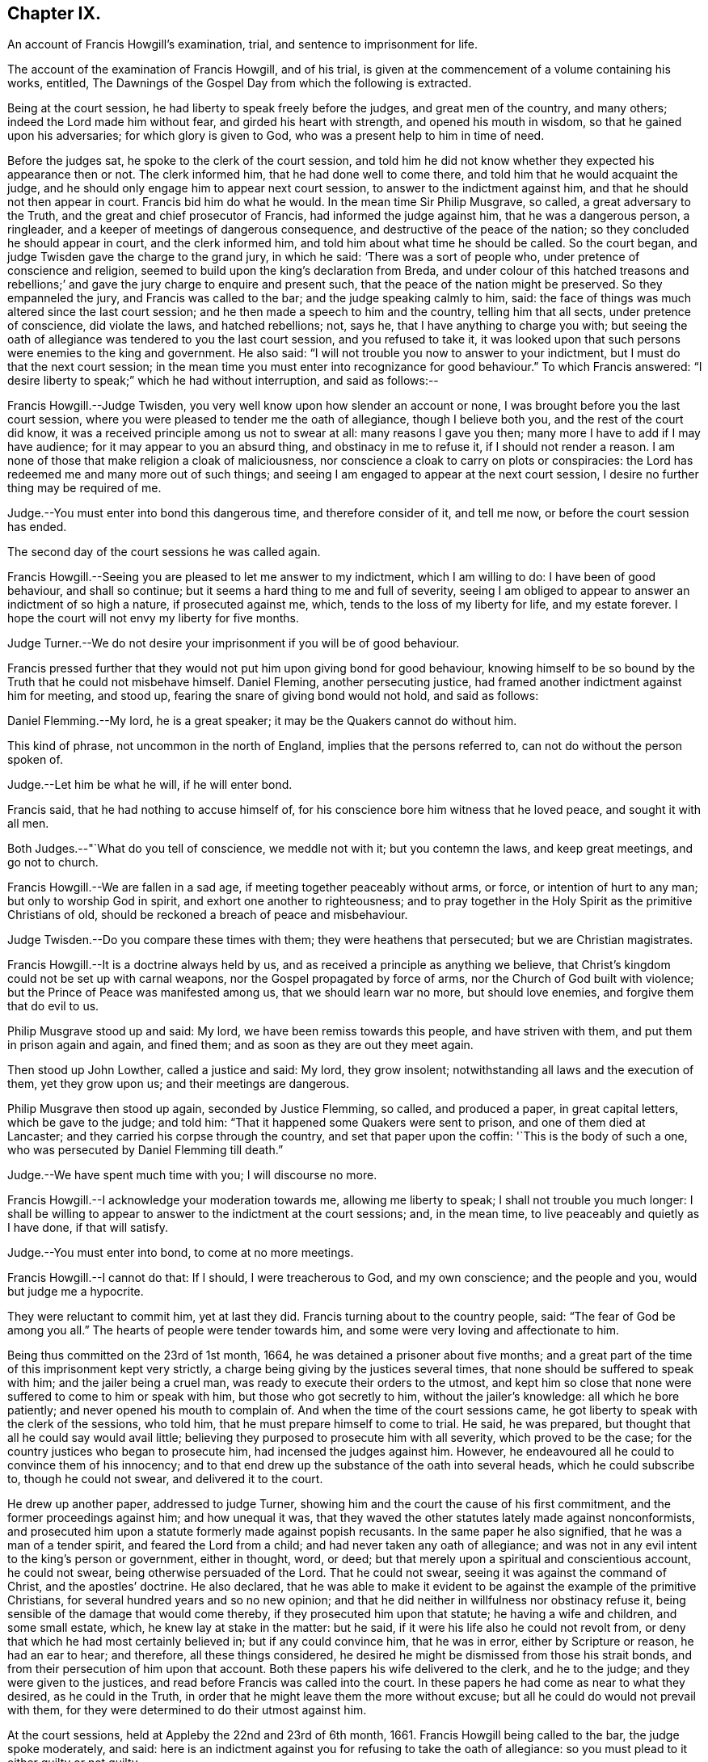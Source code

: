 == Chapter IX.

An account of Francis Howgill`'s examination, trial,
and sentence to imprisonment for life.

The account of the examination of Francis Howgill, and of his trial,
is given at the commencement of a volume containing his works, entitled,
The Dawnings of the Gospel Day from which the following is extracted.

Being at the court session, he had liberty to speak freely before the judges,
and great men of the country, and many others; indeed the Lord made him without fear,
and girded his heart with strength, and opened his mouth in wisdom,
so that he gained upon his adversaries; for which glory is given to God,
who was a present help to him in time of need.

Before the judges sat, he spoke to the clerk of the court session,
and told him he did not know whether they expected his appearance then or not.
The clerk informed him, that he had done well to come there,
and told him that he would acquaint the judge,
and he should only engage him to appear next court session,
to answer to the indictment against him, and that he should not then appear in court.
Francis bid him do what he would.
In the mean time Sir Philip Musgrave, so called, a great adversary to the Truth,
and the great and chief prosecutor of Francis, had informed the judge against him,
that he was a dangerous person, a ringleader,
and a keeper of meetings of dangerous consequence,
and destructive of the peace of the nation; so they concluded he should appear in court,
and the clerk informed him, and told him about what time he should be called.
So the court began, and judge Twisden gave the charge to the grand jury,
in which he said: '`There was a sort of people who,
under pretence of conscience and religion,
seemed to build upon the king`'s declaration from Breda,
and under colour of this hatched treasons and rebellions;`'
and gave the jury charge to enquire and present such,
that the peace of the nation might be preserved.
So they empanneled the jury, and Francis was called to the bar;
and the judge speaking calmly to him, said:
the face of things was much altered since the last court session;
and he then made a speech to him and the country, telling him that all sects,
under pretence of conscience, did violate the laws, and hatched rebellions; not, says he,
that I have anything to charge you with;
but seeing the oath of allegiance was tendered to you the last court session,
and you refused to take it,
it was looked upon that such persons were enemies to the king and government.
He also said: "`I will not trouble you now to answer to your indictment,
but I must do that the next court session;
in the mean time you must enter into recognizance for good behaviour.`"
To which Francis answered:
"`I desire liberty to speak;`" which he had without interruption, and said as follows:--

Francis Howgill.--Judge Twisden, you very well know upon how slender an account or none,
I was brought before you the last court session,
where you were pleased to tender me the oath of allegiance, though I believe both you,
and the rest of the court did know,
it was a received principle among us not to swear at all: many reasons I gave you then;
many more I have to add if I may have audience; for it may appear to you an absurd thing,
and obstinacy in me to refuse it, if I should not render a reason.
I am none of those that make religion a cloak of maliciousness,
nor conscience a cloak to carry on plots or conspiracies:
the Lord has redeemed me and many more out of such things;
and seeing I am engaged to appear at the next court session,
I desire no further thing may be required of me.

Judge.--You must enter into bond this dangerous time, and therefore consider of it,
and tell me now, or before the court session has ended.

The second day of the court sessions he was called again.

Francis Howgill.--Seeing you are pleased to let me answer to my indictment,
which I am willing to do: I have been of good behaviour, and shall so continue;
but it seems a hard thing to me and full of severity,
seeing I am obliged to appear to answer an indictment of so high a nature,
if prosecuted against me, which, tends to the loss of my liberty for life,
and my estate forever.
I hope the court will not envy my liberty for five months.

Judge Turner.--We do not desire your imprisonment if you will be of good behaviour.

Francis pressed further that they would not put him upon giving bond for good behaviour,
knowing himself to be so bound by the Truth that he could not misbehave himself.
Daniel Fleming, another persecuting justice,
had framed another indictment against him for meeting, and stood up,
fearing the snare of giving bond would not hold, and said as follows:

Daniel Flemming.--My lord, he is a great speaker;
it may be the Quakers cannot do without him.

This kind of phrase, not uncommon in the north of England,
implies that the persons referred to, can not do without the person spoken of.

Judge.--Let him be what he will, if he will enter bond.

Francis said, that he had nothing to accuse himself of,
for his conscience bore him witness that he loved peace, and sought it with all men.

Both Judges.--"`What do you tell of conscience, we meddle not with it;
but you contemn the laws, and keep great meetings, and go not to church.

Francis Howgill.--We are fallen in a sad age, if meeting together peaceably without arms,
or force, or intention of hurt to any man; but only to worship God in spirit,
and exhort one another to righteousness;
and to pray together in the Holy Spirit as the primitive Christians of old,
should be reckoned a breach of peace and misbehaviour.

Judge Twisden.--Do you compare these times with them; they were heathens that persecuted;
but we are Christian magistrates.

Francis Howgill.--It is a doctrine always held by us,
and as received a principle as anything we believe,
that Christ`'s kingdom could not be set up with carnal weapons,
nor the Gospel propagated by force of arms, nor the Church of God built with violence;
but the Prince of Peace was manifested among us, that we should learn war no more,
but should love enemies, and forgive them that do evil to us.

Philip Musgrave stood up and said: My lord, we have been remiss towards this people,
and have striven with them, and put them in prison again and again, and fined them;
and as soon as they are out they meet again.

Then stood up John Lowther, called a justice and said: My lord, they grow insolent;
notwithstanding all laws and the execution of them, yet they grow upon us;
and their meetings are dangerous.

Philip Musgrave then stood up again, seconded by Justice Flemming, so called,
and produced a paper, in great capital letters, which be gave to the judge; and told him:
"`That it happened some Quakers were sent to prison, and one of them died at Lancaster;
and they carried his corpse through the country, and set that paper upon the coffin:
'`This is the body of such a one, who was persecuted by Daniel Flemming till death.`"

Judge.--We have spent much time with you; I will discourse no more.

Francis Howgill.--I acknowledge your moderation towards me, allowing me liberty to speak;
I shall not trouble you much longer:
I shall be willing to appear to answer to the indictment at the court sessions; and,
in the mean time, to live peaceably and quietly as I have done, if that will satisfy.

Judge.--You must enter into bond, to come at no more meetings.

Francis Howgill.--I cannot do that: If I should, I were treacherous to God,
and my own conscience; and the people and you, would but judge me a hypocrite.

They were reluctant to commit him, yet at last they did.
Francis turning about to the country people, said: "`The fear of God be among you all.`"
The hearts of people were tender towards him,
and some were very loving and affectionate to him.

Being thus committed on the 23rd of 1st month, 1664,
he was detained a prisoner about five months;
and a great part of the time of this imprisonment kept very strictly,
a charge being giving by the justices several times,
that none should be suffered to speak with him; and the jailer being a cruel man,
was ready to execute their orders to the utmost,
and kept him so close that none were suffered to come to him or speak with him,
but those who got secretly to him, without the jailer`'s knowledge:
all which he bore patiently; and never opened his mouth to complain of.
And when the time of the court sessions came,
he got liberty to speak with the clerk of the sessions, who told him,
that he must prepare himself to come to trial.
He said, he was prepared, but thought that all he could say would avail little;
believing they purposed to prosecute him with all severity, which proved to be the case;
for the country justices who began to prosecute him, had incensed the judges against him.
However, he endeavoured all he could to convince them of his innocency;
and to that end drew up the substance of the oath into several heads,
which he could subscribe to, though he could not swear, and delivered it to the court.

He drew up another paper, addressed to judge Turner,
showing him and the court the cause of his first commitment,
and the former proceedings against him; and how unequal it was,
that they waved the other statutes lately made against nonconformists,
and prosecuted him upon a statute formerly made against popish recusants.
In the same paper he also signified, that he was a man of a tender spirit,
and feared the Lord from a child; and had never taken any oath of allegiance;
and was not in any evil intent to the king`'s person or government, either in thought,
word, or deed; but that merely upon a spiritual and conscientious account,
he could not swear, being otherwise persuaded of the Lord.
That he could not swear, seeing it was against the command of Christ,
and the apostles`' doctrine.
He also declared,
that he was able to make it evident to be against the example of the primitive Christians,
for several hundred years and so no new opinion;
and that he did neither in willfulness nor obstinacy refuse it,
being sensible of the damage that would come thereby,
if they prosecuted him upon that statute; he having a wife and children,
and some small estate, which, he knew lay at stake in the matter: but he said,
if it were his life also he could not revolt from,
or deny that which he had most certainly believed in; but if any could convince him,
that he was in error, either by Scripture or reason, he had an ear to hear;
and therefore, all these things considered,
he desired he might be dismissed from those his strait bonds,
and from their persecution of him upon that account.
Both these papers his wife delivered to the clerk, and he to the judge;
and they were given to the justices, and read before Francis was called into the court.
In these papers he had come as near to what they desired, as he could in the Truth,
in order that he might leave them the more without excuse;
but all he could do would not prevail with them,
for they were determined to do their utmost against him.

At the court sessions, held at Appleby the 22nd and 23rd of 6th month, 1661.
Francis Howgill being called to the bar, the judge spoke moderately, and said:
here is an indictment against you for refusing to take the oath of allegiance:
so you must plead to it either guilty or not guilty.

Francis Howgill, with a heart girded up with strength and courage, said: '`Judge Turner,
may I have liberty to speak and make my defence,
for I have none to plead my cause but the Lord.`'

Judge.--You may.

Francis Howgill.--I will lay the true state of my case,
and of the proceedings against me from the first, before you,
seeing judge Twisden is not here, who had knowledge of all the proceedings hitherto.
I am a countryman, born and brought up in this county; my carriage and conduct are known,
how I have walked peaceably towards all men, as I hope my countrymen can testify.
About a year ago, being at my neighbouring market town,
about my reasonable and lawful occasions,
I was sent for by a high constable out of the market, to the justice of peace,
before whom I went; and when I came there, they had nothing to lay to my charge,
but fell to ask me questions about our meetings to ensnare me;
and when they could find no occasion, they seemed to tender the oath of allegiance to me,
though they never read it to me, neither did I positively deny it;
yet they committed me to prison: and so I was brought here to this court session;
and then the court order by which I was committed was called for, and the judge, read it,
and said to the justices it was insufficient; nevertheless,
Judge Twisden tendered the oath of obedience to me.
Many things I did allege then, and many more I have to say now, if time will permit:
from that time I was under an engagement to appear at the next court sessions,
and so was called, and did appear at the last jail delivery;
and a further obligation was required of me for good behaviour,
which I could not give lest I should be brought into a further snare;
and since that time, I have been committed prisoner these five months;
some of which time, I have been kept under great restraint,
my friends not permitted to speak to me.
Thus briefly I have given you an account hitherto,
and as to the path the substance thereof, with the representation of my case,
is presented unto the court already, unto which I have set my hand;
and also shall in these words testify the same in open court, if required;
and seeing it is the very substance the law does require, I desire it may be accepted,
and I cleared from my imprisonment.

Judge.--I am come to execute the law; and the law requires an oath, and I cannot alter it.
Do you think the law must be changed for you, or only for a few?
if this be suffered the administration of justice is hindered; no action can be tried,
nor evidence given for the king, nor any other particular case can be tried;
and your principles are altogether inconsistent with the law and government.
I pray you show me which way we shall proceed; show me some reason,
and give me some ground?

Francis Howgill--I shall.
In the mouth of two or three witnesses every truth is confirmed;
and we never deny to give,
and still are ready to give evidence for the king wherein we are concerned;
and in any other matter for the ending of strife between man and man,
in truth and righteousness; and this answers the substance of the law.

Judge.--Is this a good answer think you, whether to be given with or without oath?
The law requires an oath.

Francis Howgill--Still evidence is,
and may be given in truth according to the substance of the law,
so that no detriment comes unto any party,
seeing that true testimony may be borne without an oath;
and I did not speak of changing the law;
yet seeing we never refused giving testimony which
answers the intent and substance of the law,
I judged it was reasonable to receive our testimony,
and not to expose us unto such sufferings,
seeing we scrupled an oath only upon a conscientious account,
in tenderness of our consciences,
for fear of breaking the command of Christ the Saviour of the world; which, if we do,
there is none of you able to plead our cause for us with Him.

Judge.--But why do you not go to church but meet in houses and private conventicles,
which the law forbids?

Francis Howgill.--We meet only for the worship of the true God, in spirit and truth,
having the primitive Christians for our example;
and to no other end but that we may be edified, and God glorified;
and when two or three are met together in the name of Christ,
and He in the midst of them, there is a Church.

Judge.--That is true; but how long is it since you have been at church,
or will you go to the church the law does allow?
give me some reasons why you do not go.

Francis Howgill.--I have many to give you if you have patience to hear me: first,
God dwells not in temples made with men`'s hands: second,
the parish house has been a temple for idols, that is, for the mass and the rood;
and I dare have no fellowship with idols, nor worship in idols temples:
for what have we to do with idols, their temples and worship.

Judge.--Were there not houses called the houses of God, and temples?

Francis Howgill.--Yes, under the law;
but the Christians who believed in Christ separated from these;
and the temple was made and left desolate; and from the gentiles`' temples too,
and met together in houses, and broke bread from house to house;
and the Church was not confined then to one particular place, neither is it now.
Many more things I have to say.

The judge interrupted.

Judge.--Will you answer to your indictment?

Francis Howgill.--I know not what it is.
I never heard it, though I have often desired a copy.

Judge.--Clerk, read it.
So he read it: That Francis Howgill had willfully, obstinately,
and contemptuously denied to swear when the oath was tendered.

Francis Howgill.--I deny it.

Judge.--What do you deny?

Francis Howgill.--The indictment.

Judge.--Did not you deny to swear; and the indictment convicts you that you did not swear?

Francis Howgill.--First, I gave unto the court the substance of the oath, as you all know.
Secondly, I told you I did not deny it out of obstinacy or willfulness,
neither in contempt of the king`'s law or government;
for my will would rather choose my liberty than bonds;
and I am sensible it is likely to be a great damage to me.
I have a wife and children, and some estate, which we might subsist upon,
and do good to others; and I know all this lays at stake; but if it were my life also,
I dared not do but as I do, lest I should incur the displeasure of God.
And do you judge I would lose my liberty willfully, and suffer the spoiling of my estate,
and the ruining of my wife and children, in obstinacy and willfulness?
Surely no.

Judge.--Jury, you see that he denies the oath, and he will not plead to the indictment,
only excepts against it because of the form of words; but you see he will not swear,
and yet he says he denies the indictment, and you see upon what ground.

Then they called the jailer to witness and swear,
that the last court session he did refuse, etc. and the jury without going from the bar,
gave in the verdict, guilty; and then the court broke up.
The next day, towards evening, when they had tried all the prisoners,
Francis was brought to the bar to receive his sentence.

The judge stood up, and said:--Come, the indictment is proved against you,
what have you to say why sentence shall not be given?

Francis Howgill.--I have many things to say, if you will hear them.
First, As I have said, I denied not out of obstinacy or willfulness,
but was willing to testify the truth in this matter of obedience,
or any other matter wherein I was concerned; Second,
Because swearing is directly against the command of Christ.
Third, Against the doctrine of the apostles.
Fourth, Even some of your principal pillars of the Church of England, as Bishop Usher,
sometime Primate of Ireland, said in his works,
the Waldenses did deny all swearing in their age,
from the command of Christ and the apostle James, and it was a sufficient ground;
and Doctor Gauden, late Bishop of Exeter, in a book of his.
I lately read, cited very many ancient fathers,
to show that for the first three hundred years Christians did not swear;
so that it is no new doctrine; to which the court seemed to give a little ear,
and talked one to another, and Francis stood silent.

Then the judge said:--Sure you mistake?

Francis Howgill.--I have not the book here.

Judge.--Will you say upon your honest word they denied all swearing?

Francis Howgill.--What I have said is true.

Judge.--Why do you not come to church and hear service, and be subject to the law,
and to every ordinance of man for the Lord`'s sake?

Francis Howgill.--We are subject, and for that cause we do pay taxes, tribute,
and custom; and give unto Caesar the things that are his, namely, honour and obedience:
and if you mean the parish assembly, I tell you faithfully, I am persuaded,
and upon good ground, their teachers are not the ministers of Christ,
neither their worship the worship of God.

Judge.--Why it may be for some small things in the service you reject it all?

Francis Howgill.--First, it is manifest they are time servers;
one while preaching up that for Divine service to people,
which another while they cry down as popish, superstitious, and idolatrous;
and that which they have preached up twenty years together,
make shipwreck of all in a day; and now again call it Divine,
and would have all compelled to that themselves once made void.

Judge.--Why never since the king came in.

Francis Howgill.--Yes, the same men that preached it down once, now cry it up;
so they are so unstable and wavering that we cannot
believe they are the ministers of Christ.
2ndly.
They teach for hire, and live by forced maintenance, and would force a faith upon men,
contrary to Christ and the apostle`'s rule,
who would have every one persuaded in his own mind, and said:
'`whatsoever is not of faith is sin;`' and yet they say, faith is the gift of God,
and we have no such faith given; but yet they would force theirs upon us;
and because we cannot receive it,
they cry '`you are not subject to authority and the laws;`' and nothing but confiscations,
imprisonment, and banishment are threatened; and this is their greatest plea.
I could mention more particulars.

Then the judge interrupted.

Judge.--Well, I see you will not swear, nor conform, nor be subject,
and you think we deal severely with you; but if you would be subject we should not need.

Francis Howgill.--I do so judge indeed,
that you deal severely with us for obedience to the commands Of Christ; I pray you,
can you show me how any of those people for whom the act was made,
have been proceeded against by the statute?
though I envy no man`'s liberty.

Judge.--O yes!
I can instance you many tip and down the country that are premunired.
I have done it myself, pronounced sentence against several.

Francis Howgill.--What, against Papists?

Judge.--No.

Francis Howgill.--What, against Quakers?
so I have heard indeed:
so then that statute which was made against Papists you let them alone,
and execute it against the Quakers.

Judge.--Well, you will meet in great numbers, and do increase;
but there is a new statute which will make you fewer.

Francis Howgill.--Well, if we must suffer, it is for Christ`'s sake, and for well doing.

Francis then being silent, the judge pronounced the sentence, but spoke so low,
that the prisoner, though near to him, could scarcely hear it.
The sentence was: "`You are put out of the king`'s protection,
and the benefit of the law; your lands are confiscated to the king during your life,
and your goods and chattels forever; and you to be a prisoner during your life.

Francis Howgill.--"`A hard sentence for my obedience to the commands of Christ.
The Lord forgive you all.`"

So he turned from the bar; but the judge speaking he turned again,
and many more words passed to the same purport as before.

At last the judge rose up, and said:--Well, if you will yet be subject to the laws,
the king will show you mercy.

Francis Howgill.--The Lord has showed mercy unto me;
and I have done nothing against the king, nor government, nor any man,
blessed be the Lord, and therein stands my peace; for it is for Christ`'s sake I suffer,
and not for evil doing.

And so the court broke up.
The people were generally moderate, and many were sorry to see what was done against him;
but Francis signified how content and glad he was,
that he had anything to lose for the Lord`'s precious Truth,
of which he had publicly borne testimony,
and that he was now counted worthy to suffer for it.

That part of the sentence consigning him to imprisonment during life,
was not supported by the act of parliament,
and was afterwards clearly proved in the case of George Fox,
before judges Hales and Wile; see Richard Davie`'s Journal, sixth edition, page 102-107.

